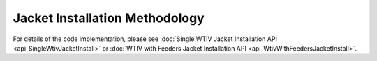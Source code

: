 Jacket Installation Methodology
===============================

For details of the code implementation, please see
:doc:`Single WTIV Jacket Installation API <api_SingleWtivJacketInstall>` or
:doc:`WTIV with Feeders Jacket Installation API <api_WtivWithFeedersJacketInstall>`.
